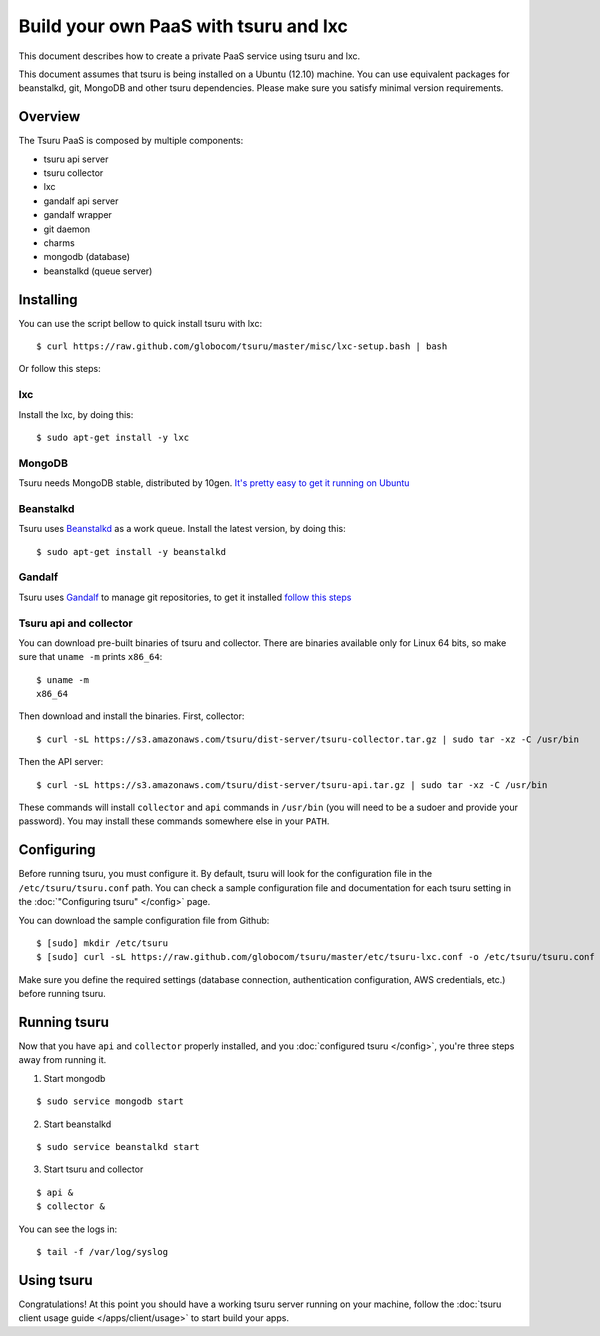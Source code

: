 .. Copyright 2013 tsuru authors. All rights reserved.
   Use of this source code is governed by a BSD-style
   license that can be found in the LICENSE file.

++++++++++++++++++++++++++++++++++++++
Build your own PaaS with tsuru and lxc
++++++++++++++++++++++++++++++++++++++

This document describes how to create a private PaaS service using tsuru and lxc.

This document assumes that tsuru is being installed on a Ubuntu (12.10) machine. You
can use equivalent packages for beanstalkd, git, MongoDB and other tsuru
dependencies. Please make sure you satisfy minimal version requirements.

Overview
========

The Tsuru PaaS is composed by multiple components:

* tsuru api server
* tsuru collector
* lxc
* gandalf api server
* gandalf wrapper
* git daemon
* charms
* mongodb (database)
* beanstalkd (queue server)

Installing
==========

You can use the script bellow to quick install tsuru with lxc:

.. highlight:: bash

::

    $ curl https://raw.github.com/globocom/tsuru/master/misc/lxc-setup.bash | bash

Or follow this steps:

lxc
---

Install the lxc, by doing this:

.. highlight:: bash

::

    $ sudo apt-get install -y lxc

MongoDB
-------

Tsuru needs MongoDB stable, distributed by 10gen. `It's pretty easy to
get it running on Ubuntu <http://docs.mongodb.org/manual/tutorial/install-mongodb-on-ubuntu/>`_

Beanstalkd
----------

Tsuru uses `Beanstalkd <http://kr.github.com/beanstalkd/>`_ as a work queue.
Install the latest version, by doing this:

.. highlight:: bash

::

    $ sudo apt-get install -y beanstalkd

Gandalf
-------

Tsuru uses `Gandalf <https://github.com/globocom/gandalf>`_ to manage git repositories, to get it installed `follow this steps <https://gandalf.readthedocs.org/en/latest/install.html>`_

Tsuru api and collector
-----------------------

You can download pre-built binaries of tsuru and collector. There are binaries
available only for Linux 64 bits, so make sure that ``uname -m`` prints
``x86_64``:

.. highlight:: bash

::

    $ uname -m
    x86_64

Then download and install the binaries. First, collector:

.. highlight:: bash

::

    $ curl -sL https://s3.amazonaws.com/tsuru/dist-server/tsuru-collector.tar.gz | sudo tar -xz -C /usr/bin

Then the API server:

.. highlight:: bash

::

    $ curl -sL https://s3.amazonaws.com/tsuru/dist-server/tsuru-api.tar.gz | sudo tar -xz -C /usr/bin

These commands will install ``collector`` and ``api`` commands in ``/usr/bin``
(you will need to be a sudoer and provide your password). You may install these
commands somewhere else in your ``PATH``.

Configuring
===========

Before running tsuru, you must configure it. By default, tsuru will look for
the configuration file in the ``/etc/tsuru/tsuru.conf`` path. You can check a
sample configuration file and documentation for each tsuru setting in the
:doc:`"Configuring tsuru" </config>` page.

You can download the sample configuration file from Github:

.. highlight:: bash

::

    $ [sudo] mkdir /etc/tsuru
    $ [sudo] curl -sL https://raw.github.com/globocom/tsuru/master/etc/tsuru-lxc.conf -o /etc/tsuru/tsuru.conf

Make sure you define the required settings (database connection, authentication
configuration, AWS credentials, etc.) before running tsuru.

Running tsuru
=============

Now that you have ``api`` and ``collector`` properly installed, and you
:doc:`configured tsuru </config>`, you're three steps away from running it.

1. Start mongodb

.. highlight:: bash

::

    $ sudo service mongodb start

2. Start beanstalkd

.. highlight:: bash

::

    $ sudo service beanstalkd start

3. Start tsuru and collector

.. highlight:: bash

::

    $ api &
    $ collector &

You can see the logs in:

.. highlight:: bash

::

    $ tail -f /var/log/syslog

Using tsuru
===========

Congratulations! At this point you should have a working tsuru server running
on your machine, follow the :doc:`tsuru client usage guide
</apps/client/usage>` to start build your apps.
